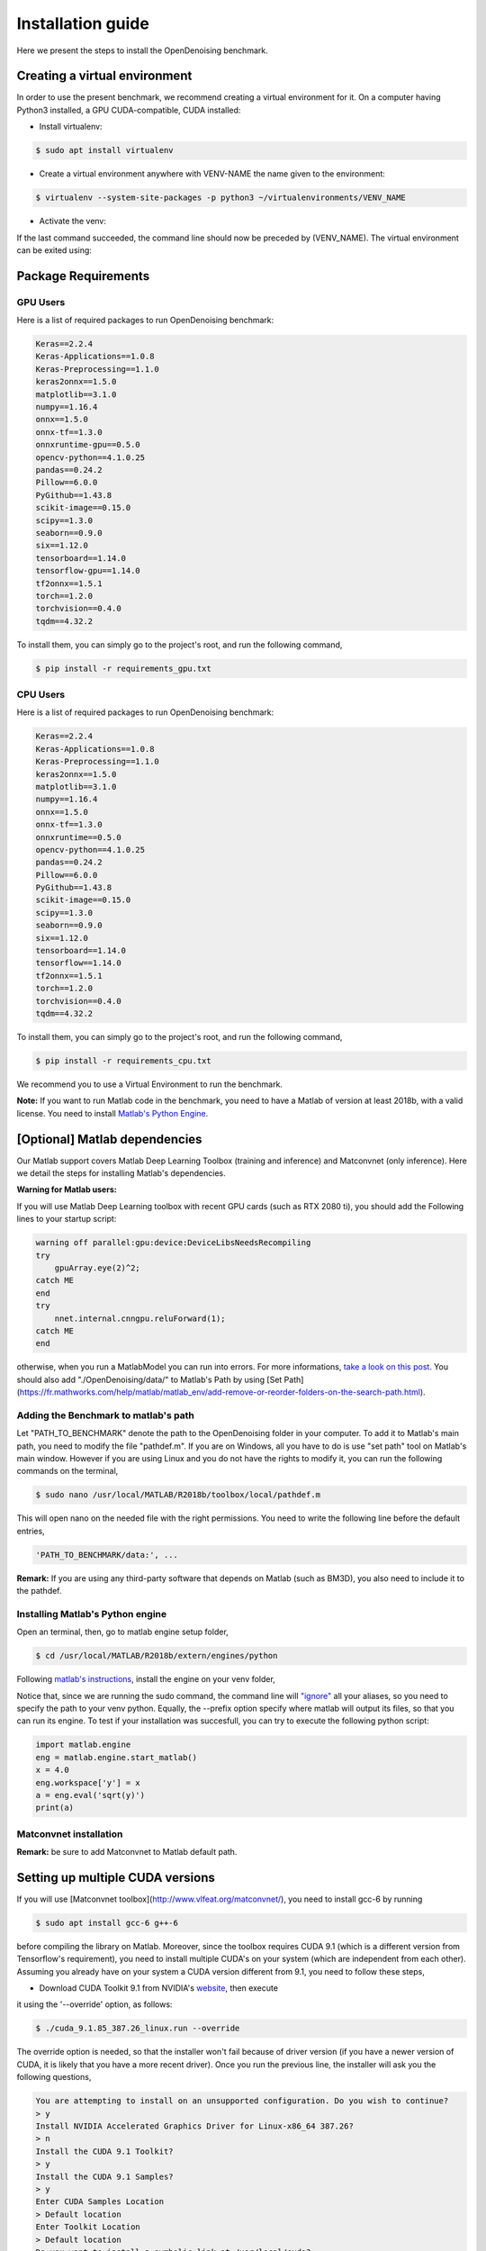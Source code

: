 Installation guide
==================

Here we present the steps to install the OpenDenoising benchmark.

Creating a virtual environment
------------------------------

In order to use the present benchmark, we recommend creating a virtual environment for it. On a computer having Python3
installed, a GPU CUDA-compatible, CUDA installed:


* Install virtualenv:

.. code-block:: bash

    $ sudo apt install virtualenv


* Create a virtual environment anywhere with VENV-NAME the name given to the environment:

.. code-block::

    $ virtualenv --system-site-packages -p python3 ~/virtualenvironments/VENV_NAME


* Activate the venv:
 
.. code-block:: bash
    $ source ~/virtualenvironments/VENV_NAME/bin/activate


If the last command succeeded, the command line should now be preceded by (VENV_NAME).
The virtual environment can be exited using:

.. code-block:: bash
    $ deactivate


Package Requirements
--------------------

GPU Users
^^^^^^^^^

Here is a list of required packages to run OpenDenoising benchmark:

.. code-block::

    Keras==2.2.4
    Keras-Applications==1.0.8
    Keras-Preprocessing==1.1.0
    keras2onnx==1.5.0
    matplotlib==3.1.0
    numpy==1.16.4
    onnx==1.5.0
    onnx-tf==1.3.0
    onnxruntime-gpu==0.5.0
    opencv-python==4.1.0.25
    pandas==0.24.2
    Pillow==6.0.0
    PyGithub==1.43.8
    scikit-image==0.15.0
    scipy==1.3.0
    seaborn==0.9.0
    six==1.12.0
    tensorboard==1.14.0
    tensorflow-gpu==1.14.0
    tf2onnx==1.5.1
    torch==1.2.0
    torchvision==0.4.0
    tqdm==4.32.2

To install them, you can simply go to the project's root, and run the following command,

.. code-block:: bash

    $ pip install -r requirements_gpu.txt

CPU Users
^^^^^^^^^

Here is a list of required packages to run OpenDenoising benchmark:

.. code-block::

    Keras==2.2.4
    Keras-Applications==1.0.8
    Keras-Preprocessing==1.1.0
    keras2onnx==1.5.0
    matplotlib==3.1.0
    numpy==1.16.4
    onnx==1.5.0
    onnx-tf==1.3.0
    onnxruntime==0.5.0
    opencv-python==4.1.0.25
    pandas==0.24.2
    Pillow==6.0.0
    PyGithub==1.43.8
    scikit-image==0.15.0
    scipy==1.3.0
    seaborn==0.9.0
    six==1.12.0
    tensorboard==1.14.0
    tensorflow==1.14.0
    tf2onnx==1.5.1
    torch==1.2.0
    torchvision==0.4.0
    tqdm==4.32.2

To install them, you can simply go to the project's root, and run the following command,

.. code-block:: bash

    $ pip install -r requirements_cpu.txt

We recommend you to use a Virtual Environment to run the benchmark.

**Note:** If you want to run Matlab code in the benchmark, you need to have a Matlab of version at least 2018b, with a valid license.
You need to install `Matlab's Python Engine <https://www.mathworks.com/help/matlab/matlab-engine-for-python.html>`_.

[Optional] Matlab dependencies
------------------------------

Our Matlab support covers Matlab Deep Learning Toolbox (training and inference) and Matconvnet (only inference). Here
we detail the steps for installing Matlab's dependencies.

**Warning for Matlab users:**

If you will use Matlab Deep Learning toolbox with recent GPU cards (such as RTX 2080 ti), you should add the Following
lines to your startup script:

.. code-block:: Matlab

    warning off parallel:gpu:device:DeviceLibsNeedsRecompiling
    try
        gpuArray.eye(2)^2;
    catch ME
    end
    try
        nnet.internal.cnngpu.reluForward(1);
    catch ME
    end


otherwise, when you run a MatlabModel you can run into errors. For more informations, `take a look on this post <https://fr.mathworks.com/matlabcentral/answers/439616-does-matlab-2018b-support-nvidia-geforce-2080-ti-rtx-for-creating-training-implementing-deep-learnin>`_.
You should also add "./OpenDenoising/data/" to Matlab's Path by using [Set Path](https://fr.mathworks.com/help/matlab/matlab_env/add-remove-or-reorder-folders-on-the-search-path.html).

Adding the Benchmark to matlab's path
^^^^^^^^^^^^^^^^^^^^^^^^^^^^^^^^^^^^^

Let "PATH_TO_BENCHMARK" denote the path to the OpenDenoising folder in your computer. To add it to Matlab's main path,
you need to modify the file "pathdef.m". If you are on Windows, all you have to do is use "set path" tool on Matlab's
main window. However if you are using Linux and you do not have the rights to modify it, you can run the following commands
on the terminal,

.. code-block:: bash

    $ sudo nano /usr/local/MATLAB/R2018b/toolbox/local/pathdef.m


This will open nano on the needed file with the right permissions. You need to write the following line before the default
entries,

.. code-block::

    'PATH_TO_BENCHMARK/data:', ...


**Remark:** If you are using any third-party software that depends on Matlab (such as BM3D), you also need to include it to the
pathdef.

Installing Matlab's Python engine
^^^^^^^^^^^^^^^^^^^^^^^^^^^^^^^^^

Open an terminal, then, go to matlab engine setup folder,

.. code-block:: bash

    $ cd /usr/local/MATLAB/R2018b/extern/engines/python


Following `matlab's instructions <https://fr.mathworks.com/help/matlab/matlab_external/install-matlab-engine-api-for-python-in-nondefault-locations.html>`_,
install the engine on your venv folder,

.. code-block:: bash
    $ sudo $VENVROOT/bin/python setup.py install --prefix="$VENVROOT/"


Notice that, since we are running the sudo command, the command line will `"ignore" <https://stackoverflow.com/questions/15441440/sudo-python-runs-old-python-version>`_
all your aliases, so you need to specify the path to your venv python. Equally, the --prefix option specify where matlab
will output its files, so that you can run its engine. To test if your installation was succesfull, you can try to execute the following
python script:

.. code-block:: python

    import matlab.engine
    eng = matlab.engine.start_matlab()
    x = 4.0
    eng.workspace['y'] = x
    a = eng.eval('sqrt(y)')
    print(a)


Matconvnet installation
^^^^^^^^^^^^^^^^^^^^^^^

**Remark:** be sure to add Matconvnet to Matlab default path.

Setting up multiple CUDA versions
---------------------------------

If you will use [Matconvnet toolbox](http://www.vlfeat.org/matconvnet/), you need to install gcc-6 by running

.. code-block:: bash

    $ sudo apt install gcc-6 g++-6


before compiling the library on Matlab. Moreover, since the toolbox requires CUDA 9.1 (which is a different version from
Tensorflow's requirement), you need to install multiple CUDA's on your system (which are independent from each other).
Assuming you already have on your system a CUDA version different from 9.1, you need to follow these steps,

* Download CUDA Toolkit 9.1 from NVIDIA's `website <https://developer.nvidia.com/cuda-91-download-archive>`_, then execute
it using the '--override' option, as follows:

.. code-block:: bash

    $ ./cuda_9.1.85_387.26_linux.run --override


The override option is needed, so that the installer won't fail because of driver version
(if you have a newer version of CUDA, it is likely that you have a more recent driver). Once you run the previous line,
the installer will ask you the following questions,

.. code-block::

    You are attempting to install on an unsupported configuration. Do you wish to continue?
    > y
    Install NVIDIA Accelerated Graphics Driver for Linux-x86_64 387.26?
    > n
    Install the CUDA 9.1 Toolkit?
    > y
    Install the CUDA 9.1 Samples?
    > y
    Enter CUDA Samples Location
    > Default location
    Enter Toolkit Location
    > Default location
    Do you want to install a symbolic link at /usr/local/cuda?
    > n

By doing this, CUDA 9.1 will be installed on /usr/local/cuda-9.1. The crucial part of having two CUDAs installed,
without messing your previous installation, is to not create the symbolic link between cuda-9.1 folder and CUDA folder.
Moreover, such choice does not stop you from using CUDA-9.1 in Matconvnet.

* Add the different CUDA paths to LD_LIBRARY_PATH:

.. code-block:: bash

    $ export LD_LIBRARY_PATH=/usr/local/cuda-10.1/lib64:/usr/local/cuda-9.1/lib64:\$LD_LIBRARY_PATH

At the end of this process, your LD_LIBRARY_PATH should contain the following line as substring:

.. code-block::
    /usr/local/cuda/lib64:/usr/local/cuda-10.1/lib64:/usr/local/cuda-9.1/lib64


Compiling Matconvnet library
----------------------------

Go to the directory where you extracted matconvnet files, then, after lauching matlab, use the following commands,

.. code-block:: matlab

    cd matlab
    CudaPath = "/usr/local/cuda-9.1";
    vl_compilenn('EnableGpu', true, 'CudaRoot', CudaPath, 'EnableCudnn', true)

vl_compilenn is a matlab function that will compilate matconvnet library. Here's what each option means,

.. code-block::

    EnableGpu: enables GPU usage by matconvnet.
    CudaRoot: indicates the path to Cuda's root folder.
    EnableCudnn: enables matconvnet to use cudnn acceleration.

**obs (27.06.19):** For matlab 2018b users, matconvnet compiling script happens to have a bug, which can be easily corrected by replacing **line 620** by,

.. code-block:: matlab

    args = horzcat({'-outdir', mex_dir}, ...
    flags.base, flags.mexlink, ...
    '-R2018a',...
    {['LDFLAGS=$LDFLAGS ' strjoin(flags.mexlink_ldflags)]}, ...
    {['LDOPTIMFLAGS=$LDOPTIMFLAGS ' strjoin(flags.mexlink_ldoptimflags)]}, ...
    {['LINKLIBS=' strjoin(flags.mexlink_linklibs) ' $LINKLIBS']}, ...
    objs);

and **line 359** to:

.. code-block:: matlab

    flags.mexlink = {'-lmwblas'};


For more informations, consult `this github page <https://github.com/vlfeat/matconvnet/issues/1143>`_. After compiling the
libary, you should consider adding Matconvnet to Matlab's path by using `Set Path <https://fr.mathworks.com/help/matlab/matlab_env/add-remove-or-reorder-folders-on-the-search-path.html>`_.

## 4. Check Driver requirements

* `Tensorflow requirements <https://www.tensorflow.org/install/source#tested_build_configurations>`_
* `Pytorch requirements <https://pytorch.org/get-started/locally/>`_
* `Matlab requirements <https://fr.mathworks.com/help/parallel-computing/gpu-support-by-release.html>`_
* `OnnxRuntime requirements <https://github.com/microsoft/onnxruntime>`_

The following table summarizes the driver requirements:

+-----------------+--------------+--------------+
| Framework       | Cuda Version | Gcc Compiler |
+=================+==============+==============+
| Tensorflow 1.14 | 10.0         | 7            |
+-----------------+--------------+--------------+
| Matlab 2018b    | 9.1          | 6            |
+-----------------+--------------+--------------+
| Pytorch 1.2     | 10.0         | -            |
+-----------------+--------------+--------------+
| OnnxRuntime 0.5 | 10.0         | -            |
+-----------------+--------------+--------------+